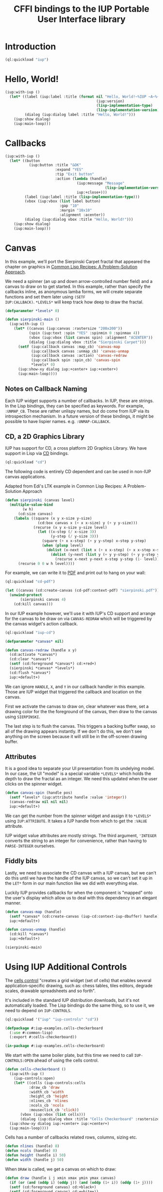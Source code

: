 #+STARTUP: showall
#+TITLE: CFFI bindings to the IUP Portable User Interface library

* Introduction

#+begin_src lisp :results silent
  (ql:quickload "iup")
#+end_src

* Hello, World!

#+begin_src lisp :results silent
  (iup:with-iup ()
    (let* ((label (iup:label :title (format nil "Hello, World!~%IUP ~A~%~A ~A"
                                            (iup:version)
                                            (lisp-implementation-type)
                                            (lisp-implementation-version))))
           (dialog (iup:dialog label :title "Hello, World!")))
      (iup:show dialog)
      (iup:main-loop)))
#+end_src

[[./docs/screenshots/helloworld.png]] [[./docs/screenshots/helloworld-2.png]]

* Callbacks

#+begin_src lisp :results silent
  (iup:with-iup ()
    (let* ((button
             (iup:button :title "&OK"
                         :expand "YES"
                         :tip "Exit button"
                         :action (lambda (handle)
                                   (iup:message "Message"
                                                (lisp-implementation-version))
                                   iup:+close+)))
           (label (iup:label :title (lisp-implementation-type)))
           (vbox (iup:vbox (list label button)
                           :gap "10"
                           :margin "10x10"
                           :alignment :acenter))
           (dialog (iup:dialog vbox :title "Hello, World!")))
      (iup:show dialog)
      (iup:main-loop)))
#+end_src

[[./docs/screenshots/callback-1.png]] [[./docs/screenshots/callback-2.png]]

[[./docs/screenshots/callback-3.png]] [[./docs/screenshots/callback-4.png]]

* Canvas

In this example, we'll port the Sierpinski Carpet fractal that
appeared the chapter on graphics in [[https://www.apress.com/us/book/9781484211779][Common Lisp Recipes: A
Problem-Solution Approach]].

We need a spinner (an up and down arrow-controlled number field) and a
canvas to draw on to get started. In this example, rather than specify
the callbacks inline, as anonymous lamba forms, we will create
separate functions and set them later using ~(SETF
IUP:CALLBACK)~. ~*LEVELS*~ will keep track how deep to draw the
fractal.

#+begin_src lisp :results silent
  (defparameter *levels* 0)

  (defun sierpinski-main ()
    (iup:with-iup ()
      (let* ((canvas (iup:canvas :rastersize "200x200"))
             (spin (iup:text :spin "YES" :spinmin 0 :spinmax 4))
             (vbox (iup:vbox (list canvas spin) :alignment "ACENTER"))
             (dialog (iup:dialog vbox :title "Sierpinski Carpet")))
        (setf (iup:callback canvas :map_cb) 'canvas-map
              (iup:callback canvas :unmap_cb) 'canvas-unmap
              (iup:callback canvas :action) 'canvas-redraw
              (iup:callback spin :spin_cb) 'canvas-spin
              ,*levels* 0)
        (iup:show-xy dialog iup:+center+ iup:+center+)
        (iup:main-loop))))
#+end_src

** Notes on Callback Naming

Each IUP widget supports a number of callbacks. In IUP, these are
strings. In the Lisp bindings, they can be specified as keywords. For
example, ~:UNMAP_CB~. These are rather unlispy names, but do come from
IUP via its introspection mechanism. In a future version of these
bindings, it might be possible to have lispier
names. e.g. ~:UNMAP-CALLBACK~.

** CD, a 2D Graphics Library

IUP has support for CD, a cross platform 2D Graphics Library. We have
support in Lisp via [[https://github.com/lispnik/cd][CD]] bindings.

#+begin_src lisp :results silent
  (ql:quickload "cd")
#+end_src

The following code is entirely CD dependent and can be used in non-IUP
canvas applications.

#+caption: Adapted from Edi's LTK example in Common Lisp Recipes: A Problem-Solution Approach
#+begin_src lisp :results silent
  (defun sierpinski (canvas level)
    (multiple-value-bind
          (w h)
        (cd:size canvas)
      (labels ((square (x y x-size y-size)
                 (cd:box canvas x (+ x x-size) y (+ y y-size)))
               (recurse (x y x-size y-size level)
                 (let ((x-step (/ x-size 3))
                       (y-step (/ y-size 3)))
                   (square (+ x x-step) (+ y y-step) x-step y-step)
                   (when (plusp level)
                     (dolist (x-next (list x (+ x x-step) (+ x x-step x-step)))
                       (dolist (y-next (list y (+ y y-step) (+ y y-step y-step)))
                         (recurse x-next y-next x-step y-step (1- level))))))))
        (recurse 0 0 w h level))))
#+end_src

For example, we can write it to [[./docs/sierpinski.pdf][PDF]] and print out to hang on your
wall:

#+begin_src lisp :results silent
  (ql:quickload "cd-pdf")

  (let ((canvas (cd:create-canvas (cd-pdf:context-pdf) "sierpinski.pdf")))
    (unwind-protect
         (sierpinski canvas 4)
      (cd:kill canvas)))
#+end_src

In our IUP example however, we'll use it with IUP's CD support and
arrange for the canvas to be draw on via ~CANVAS-REDRAW~ which will be
triggered by the canvas widget's action callback.

#+begin_src lisp :results silent
  (ql:quickload "iup-cd")
#+end_src

#+begin_src lisp :results silent
  (defparameter *canvas* nil)

  (defun canvas-redraw (handle x y)
    (cd:activate *canvas*)
    (cd:clear *canvas*)
    (setf (cd:foreground *canvas*) cd:+red+)
    (sierpinski *canvas* *levels*)
    (cd:flush *canvas*)
    iup:+default+)
#+end_src

We can ignore ~HANDLE~, ~X~, and ~Y~ in our callback handler in this
example. Those are IUP widget that triggered the callback and location
on the canvas.

First we activate the canvas to draw on, clear whatever was there, set
a drawing color for the the foreground of the canvas, then draw to the
canvas using ~SIERPINSKI~.

The last step is to flush the canvas. This triggers a backing buffer
swap, so all of the drawing appears instantly. If we don't do this, we
don't see anything on the screen because it will still be in the
off-screen drawing buffer.

** Attributes

It is a good idea to separate your UI presentation from its undelying
model. In our case, the UI "model" is a special variable ~*LEVELS*~
which holds the depth to draw the fractal as an integer. We need this
updated when the user clicks on the spinner widget.

#+begin_src lisp :results silent
  (defun canvas-spin (handle pos)
    (setf *levels* (iup:attribute handle :value 'integer))
    (canvas-redraw nil nil nil)
    iup:+default+)
#+end_src

We can get the number from the spinner widget and assign it to
~*LEVELS*~ using ~IUP:ATTRIBUTE~. It takes a IUP handle from which to
get the ~:VALUE~ attribute. 

IUP widget value attributes are mostly strings. The third argument,
~'INTEGER~ converts the string to an integer for convenience, rather
than having to ~PARSE-INTEGER~ ourselves.

** Fiddly bits

Lastly, we need to associate the CD canvas with a IUP canvas, but we
can't do this until we have the handle of the IUP canvas, so we can't
set it up in the ~LET*~ form in our main function like we did with
everything else. 

Luckily IUP provides callbacks for when the component is "mapped" onto
the user's display which allow us to deal with this dependency in an
elegant manner.

#+begin_src lisp :results silent
  (defun canvas-map (handle)
    (setf *canvas* (cd:create-canvas (iup-cd:context-iup-dbuffer) handle))
    iup:+default+)

  (defun canvas-unmap (handle)
    (cd:kill *canvas*)
    iup:+default+)
#+end_src

#+begin_src lisp :results silent
  (sierpinski-main)
#+end_src

[[./docs/screenshots/sierpinski.png]][[./docs/screenshots/sierpinski-02.png]]

* Using IUP Additional Controls

The [[https://www.tecgraf.puc-rio.br/iup/en/ctrl/iupcells.html][cells control]] "creates a grid widget (set of cells) that enables
several application-specific drawing, such as: chess tables, tiles
editors, degrade scales, drawable spreadsheets and so forth".

It's included in the standard IUP distribution downloads, but it's not
automatically loaded. The Lisp bindings do the same thing, so to use
it, we need to depend on ~IUP-CONTROLS~.

#+begin_src lisp :results silent
  (ql:quickload '("iup" "iup-controls" "cd"))
#+end_src 

#+begin_src lisp :results silent :export none :tangle examples/cells.lisp
  (defpackage #:iup-examples.cells-checkerboard
    (:use #:common-lisp)
    (:export #:cells-checkerboard))

  (in-package #:iup-examples.cells-checkerboard)
#+end_src

We start with the same boiler plate, but this time we need to call
~IUP-CONTROLS:OPEN~ ahead of using the cells control.

#+begin_src lisp :results silent :tangle examples/cells.lisp
  (defun cells-checkerboard ()
    (iup:with-iup ()
      (iup-controls:open)
      (let* ((cells (iup-controls:cells
		     :draw_cb 'draw
		     :width_cb 'width
		     :height_cb 'height
		     :nlines_cb 'nlines
		     :ncols_cb 'ncols
		     :mouseclick_cb 'click))
	     (vbox (iup:vbox (list cells)))
	     (dialog (iup:dialog vbox :title "Cells Checkerboard" :rastersize "440x480" :shrink "YES")))
	(iup:show-xy dialog iup:+center+ iup:+center+)
	(iup:main-loop))))
#+end_src

Cells has a number of callbacks related rows, columns, sizing etc.

#+begin_src lisp :results silent :tangle examples/cells.lisp
  (defun nlines (handle) 8)
  (defun ncols (handle) 8)
  (defun height (handle i) 50)
  (defun width (handle j) 50)
#+end_src

When ~DRAW~ is called, we get a canvas on which to draw:

#+begin_src lisp :results silent :tangle examples/cells.lisp
  (defun draw (handle i j xmin xmax ymin ymax canvas)
    (if (or (and (oddp i) (oddp j)) (and (oddp (1+ i)) (oddp (1+ j))))
	(setf (cd:foreground canvas) cd:+black+)
	(setf (cd:foreground canvas) cd:+white+))
    (cd:box canvas xmin xmax ymin ymax)
    iup::+default+)
#+end_src

When out click callback is called:

#+begin_src lisp :results silent :tangle examples/cells.lisp
  (defun click (handle button pressed line column x y status)
    (iup:message
     "Clicked!"
     (format nil "Callback arguments~%~S"
      (list :button button
	    :pressed pressed
	    :line line
	    :column column
	    :x x
	    :y y
	    :status (iup:status-plist status))))
       iup:+default+)
#+end_src

#+begin_src lisp :results silent :export none
  (cells-checkerboard)

  ,#+sbcl
  (sb-int:with-float-traps-masked
      (:divide-by-zero :invalid)
    (cells-checkerboard))
#+end_src

[[./docs/screenshots/checkerboard-01.png]] 
[[./docs/screenshots/checkerboard-02.png]]

[[./docs/screenshots/checkerboard-03.png]] 
[[./docs/screenshots/checkerboard-04.png]] 

(lol button 49)

* Detachable Box

#+begin_src lisp :results silent :export none :tangle examples/detached.lisp
  (defpackage #:iup-examples.detached
    (:use #:common-lisp)
    (:export #:detached))

  (in-package #:iup-examples.detached)

  (defun detached ()
    (iup:with-iup ()
      (let* ((button1 (iup:button :title "Detach Me!"
				  :action 'button-detach-callback
				  :handlename "detach"))
	     (multi-line (iup:multi-line :expand :yes
					 :visiblelines 5))
	     (hbox (iup:hbox (list button1 multi-line) :margin "0x0"))
	     (dbox (iup:detach-box hbox :orientation :vertical
					:detached_cb 'detached-callback
					:handlename "dbox"))
	     (label (iup:label :title "Label"
			       :expand :vertical))
	     (button2 (iup:button :title "Restore me!"
				  :expand :yes
				  :active :no
				  :action 'button-restore-callback
				  :handlename "restore"))
	     (text (iup:text :expand :horizontal))
	     (dialog (iup:dialog (iup:vbox (list dbox label button2 text)
					 :margin "10x10"
					 :gap 10)
				 :title "IupDetachBox Example"
				 :rastersize "300x300")))
	(iup:show dialog)
	(iup:main-loop))))
#+end_src

** Handle Names

Instead of accessing other elements via lexical scope, it's sometimes
useful to refer to them by name. This example uses the ~HANDLENAME~
attribute to associate a name with an IUP handle.

#+begin_src lisp :results silent :tangle examples/detached.lisp
  (defun detached-callback (handle new-parent x y)
    (setf (iup:attribute new-parent :title) "New Dialog"
	  (iup:attribute (iup:handle "restore") :active) :yes
	  (iup:attribute (iup:handle "detach") :active) :no)
    iup:+default+)

  (defun button-restore-callback (button)
    (setf (iup:attribute (iup:handle "dbox") :restore) nil
	  (iup:attribute button :active) :no
	  (iup:attribute (iup:handle "detach") :active) :yes)
    iup:+default+)

  (defun button-detach-callback (button)
    (setf (iup:attribute (iup:handle "dbox") :detach) nil
	  (iup:attribute button :active) :no
	  (iup:attribute (iup:handle "restore") :active) :yes))
#+end_src

#+begin_src lisp :results silent :tangle examples/detached.lisp
  ,#+sbcl
  (sb-int:with-float-traps-masked
      (:divide-by-zero :invalid)
    (detached))
#+end_src

# insert example of using restart to recover from error in callback

* Tabs Example

Demonstrates the use of ~(SETF IUP:ATTRIBUTE)~ for setting attributes
not available via control's constructor function.

#+begin_src lisp :results silent :export none :tangle examples/tabs.lisp
  (defpackage #:iup-examples.tabs
    (:use #:common-lisp)
    (:export #:tabs))

  (in-package #:iup-examples.tabs)
#+end_src

#+begin_src lisp :results silent :tangle examples/tabs.lisp
  (defun tabs ()
    (iup:with-iup ()
      (let* ((vbox1 (iup:vbox
		     (list (iup:label :title "Inside Tab A")
			   (iup:button :title "Button A"))))
	     (vbox2 (iup:vbox
		     (list (iup:label :title "Inside Tab B")
			   (iup:button :title "Button B"))))
	     (tabs1 (iup:tabs (list vbox1 vbox2)))
	     (vbox3 (iup:vbox
		     (list (iup:label :title "Inside C")
			   (iup:button :title "Button C"))))
	     (vbox4 (iup:vbox
		     (list (iup:label :title "Inside D")
			   (iup:button :title "Button D"))))
	     (tabs2 (iup:tabs (list vbox3 vbox4)))
	     (box (iup:hbox (list tabs1 tabs2) :margin "10x10" :gap "10"))
	     (dialog (iup:dialog box :title "IUP Tabs" :size "200x80")))
	(setf (iup:attribute vbox1 :tabtitle) "Tab A"
	      (iup:attribute vbox2 :tabtitle) "Tab B"
	      (iup:attribute vbox3 :tabtitle) "Tab C"
	      (iup:attribute vbox4 :tabtitle) "Tab D")
	(iup:show-xy dialog iup:+center+ iup:+center+)
	(iup:main-loop))))
#+end_src

#+begin_src lisp :results silent :export none
  (tabs)
#+end_src 

[[./docs/screenshots/tabs-01.png]] [[./docs/screenshots/tabs-02.png]]

* OpenGL

For this example, we'll take advantage for [[https://github.com/3b/cl-opengl][cl-opengland and
cl-glu]]. Don't forget to depend on iup-gl (part of these bindings) as
well.

#+begin_src lisp :results silent
  (ql:quickload '("iup-gl" "cl-opengl" "cl-glu"))
#+end_src

Much of this example is tedious old-style OpenGL. We'll only highlight
the IUP/OpenGL integration points here. It suffices to say, we've got
a function ~CUBE~ which draws OpenGL things to the current buffer.

#+begin_src lisp :export none :results silent :tangle examples/cube.lisp
  (defpackage #:iup-examples.cube
    (:use #:common-lisp))

  (in-package #:iup-examples.cube)

  (defvar *canvas* nil)
  (defvar *tt* 0.0)

  (defvar *vertices*
    #((-1 -1 1) (-1 1 1)
      (1 1 1) (1 -1 1)
      (-1 -1 -1) (-1 1 -1)
      (1 1 -1) (1 -1 -1)))

  (defun polygon (a b c d)
    (gl:begin :polygon)
    (apply #'gl:vertex (aref *vertices* a))
    (apply #'gl:vertex (aref *vertices* b))
    (apply #'gl:vertex (aref *vertices* c))
    (apply #'gl:vertex (aref *vertices* d))
    (gl:end))

  (defun color-cube ()
    (gl:color 1 0 0)
    (gl:normal 1 0 0)
    (polygon 2 3 7 6)
    (gl:color 0 1 0)
    (gl:normal 0 1 0)
    (polygon 1 2 6 5)
    (gl:color 0 0 1)
    (gl:normal 0 0 1)
    (polygon 0 3 2 1)
    (gl:color 1 0 1)
    (gl:normal 0 -1 0)
    (polygon 3 0 4 7)
    (gl:color 1 1 0)
    (gl:normal 0 0 -1)
    (polygon 4 5 6 7)
    (gl:color 0 1 1)
    (gl:normal -1 0 0)
    (polygon 5 4 0 1))
#+end_src

#+begin_src lisp :results silent :tangle examples/cube.lisp
  (defun cube ()
    (iup:with-iup ()
      (iup-gl:open)
      (setf *canvas*
	    (iup-gl:canvas :rastersize "640x480"
			   :buffer "DOUBLE"
			   :action 'repaint
			   :resize_cb 'resize))
      (let* ((dialog (iup:dialog *canvas* :title "IUP OpenGL")))
	;; FIXME      (iup-cffi::%iup-set-function :idle_action 'idle)
	(setf (iup:attribute *canvas* :depthsize) "16")
	(iup:show dialog)
	(iup:main-loop))))
#+end_src

Our example has three callbacks: repaint, resize and a global idle
function callback which we'll use to rotate a cube relative to time
variable ~*TT*~.

#+begin_src lisp :results silent :tangle examples/cube.lisp
  (defun repaint (handle posx posy)
    (iup-gl:make-current handle)
    (gl:clear-color 0.3 0.3 0.3 1.0)
    (gl:clear :color-buffer-bit :depth-buffer-bit)
    (gl:enable :depth-test)
    (gl:matrix-mode :modelview)
    (gl:with-pushed-matrix
      (gl:translate 0 0 0)
      (gl:scale 1 1 1)
      (gl:rotate *tt* 0 0 1)
      (color-cube))
    (iup-gl:swap-buffers handle)
    iup::+default+)

  (defun resize (handle width height)
    (iup-gl:make-current handle)
    (gl:viewport 0 0 width height)
    (gl:matrix-mode :modelview)
    (gl:load-identity)
    (gl:matrix-mode :projection)
    (gl:load-identity)
    (glu:perspective 60 (/ 4 3) 1 15)
    (glu:look-at 3 3 3 0 0 0 0 0 1)
    iup::+default+)
#+end_src

#+begin_src lisp :results silent :tangle examples/cube.lisp
  ;;; FIXME
  ;; (cffi:defcallback idle-cb :int ()
  ;;   (incf tt)
  ;;   (iup-gl:make-current canvas)
  ;;   (repaint canvas)
  ;;   iup::+default+)
#+end_src

#+begin_src lisp :results silent :export none
  #-sbcl (cube)

  ,#+sbcl
  (sb-int:with-float-traps-masked
      (:divide-by-zero :invalid)
    (cube))
#+end_src

[[./docs/screenshots/opengl-01.png]]

* Bindings Generation Internals

There are dozens of IUP controls and each control has dozens of
callbacks and attributes. Fortunately IUP controls can be introspected
to gain information on what the control is, what its callbacks and
attributes are (and their arguments and types). 

The "iup-classesdb" system uses this information to to automatically
generate binding metadata from which the bindings are generated. This
provides for a much nicer development experience:

[[./docs/screenshots/generation-01.png]]

The following sections describe how this works in more detail.

** Maintainer

The maintainer is typically someone with access to the Git repository
for these bindings. When a new release of IUP comes out, the
maintainer needs to update the metadata so that any new or removed
controls, attributes or callbacks are reflected in the Lisp bindings:

#+begin_src plantuml :file docs/binding-maintainer.png :results silent
  (*) --> "(asdf:load-system :iup-classesdb)" as Load
  Load --> "(iup-classesdb:regenerate)" as Regen
  Regen --> "classesdb.lisp-sexp" as Sexp
  Sexp --> (*)
#+end_src

[[./docs/binding-maintainer.png]]

[[file:classesdb.lisp-sexp][~classesdb.lisp-sexp~]] is the output metadata. The maintainer typically
commits this file to version control so the metadata is available for
everyone.

** User

The first time the user compiles the IUP bindings,
~classesdb.lisp-sexp~ is processed by macros at compile time and
generates all function definitions for IUP controls. Note, that
~classesdb.lisp-sexpr~ is not actually needed when the user loads the
system.

For the curious, the generation looks like the following, for each IUP
system: ~IUP~, ~IUP-CONTROLS~, ~IUP-GL~, ~IUP-GLCONTROLS~, ~IUP-PLOT~,
~IUP-MGLPLOT~, ~IUP-OLECONTROL~, ~IUP-SCINTILLA~, ~IUP-WEB~ and
~IUP-TUIO~.

#+begin_src lisp :results silent :export none
  (iup::defiupclasses "IUP")
#+end_src

The process is roughly: 

1. load each shared library
2. introspect for the available IUP classes (i.e. metadata about
   controls) availabe
3. For each class, generate the bindings in its own package.

#+begin_src plantuml :file docs/binding-generation.png :results silent
  (*) --> "(asdf:compile-system :iup)" as Load
  "classesdb.lisp-sexp" as Sexpr --> Load
  Load --> (*)
#+end_src

#+begin_src plantuml :file docs/binding-generation-2.png :results silent
  (*) --> "(asdf:load-system :iup)" as Load
  Load --> (*)
#+end_src

 [[./docs/binding-generation.png]][[./docs/binding-generation-2.png]]

** Why ~classesdb.lisp-sexp~?

Extracting the metadata actually requires a complete GUI stack
running. On Linux, this means having an X11 display available. This
turns out to be a bit of a problem for continuous integration
systems.

Although there are embedded X11 servers that can be used, I didn't
know what might be necessary for Windows or even macOS (when it's
supported) for CI/CD. Hence the ~classesdb.lisp-sexp~ is the
maintainer's job to regenerate when necessary.

** Example IUP 3.25 to 3.26

Amongt other changes, IUP 3.26 introduced [[http://webserver2.tecgraf.puc-rio.br/iup/en/elem/iupmultibox.html][IupMultiBox]] as a new control
container with 19 attributes and defaults. Regenerating
~classesdb.lisp-sexp~ automatically collected these changes so that
the corresponding Lisp function ~IUP:MULTIBOX~ is created and exported
automatically from the ~IUP~ package.

* Interactive Development

TBD

